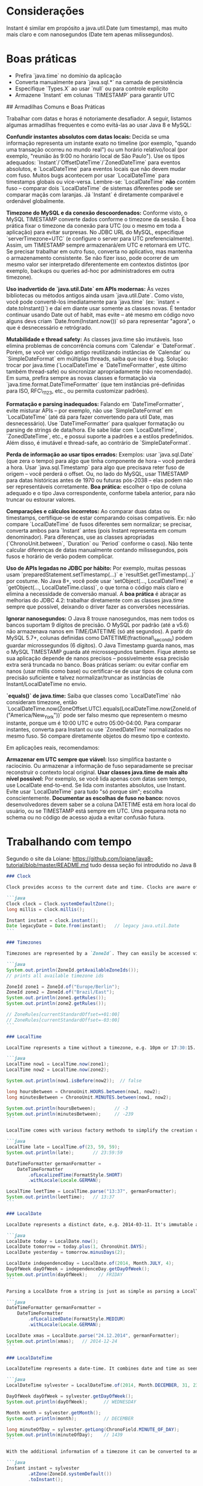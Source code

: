 * Considerações
Instant é similar em propósito a java.util.Date (um timestamp), mas muito mais claro e com nanosegundos (Date tem apenas milissegundos).
* Boas práticas
- Prefira `java.time` no domínio da aplicação
- Converta manualmente para `java.sql.*` na camada de persistência
- Especifique `Types.X` ao usar `null` ou para controle explícito
- Armazene `Instant` em colunas `TIMESTAMP` para garantir UTC

  
## Armadilhas Comuns e Boas Práticas

Trabalhar com datas e horas é notoriamente desafiador. A seguir, listamos algumas armadilhas frequentes e como evitá-las ao usar Java 8 e MySQL:

**Confundir instantes absolutos com datas locais:** Decida se uma informação representa um instante exato no timeline (por exemplo, "quando uma transação ocorreu no mundo real") ou um horário relativo/local (por exemplo, "reunião às 9:00 no horário local de São Paulo"). Use os tipos adequados: `Instant`/`OffsetDateTime`/`ZonedDateTime` para eventos absolutos, e `LocalDateTime` para eventos locais que não devem mudar com fuso. Muitos bugs acontecem por usar `LocalDateTime` para timestamps globais ou vice-versa. Lembre-se: `LocalDateTime` **não** contém fuso – comparar dois `LocalDateTime` de sistemas diferentes pode ser comparar maçãs com laranjas. Já `Instant` é diretamente comparável e ordenável globalmente.

**Timezone do MySQL e da conexão descoordenados:** Conforme visto, o MySQL TIMESTAMP converte dados conforme o timezone da sessão. É boa prática fixar o timezone da conexão para UTC (ou o mesmo em toda a aplicação) para evitar surpresas. No JDBC URL do MySQL, especifique `serverTimezone=UTC` (e configure o server para UTC preferencialmente). Assim, um TIMESTAMP sempre armazenará/em UTC e retornará em UTC. Se precisar trabalhar em outro fuso, converta no aplicativo, mas mantenha o armazenamento consistente. Se não fizer isso, pode ocorrer de um mesmo valor ser interpretado diferentemente em contextos distintos (por exemplo, backups ou queries ad-hoc por administradores em outra timezone).

**Uso inadvertido de `java.util.Date` em APIs modernas:** Às vezes bibliotecas ou métodos antigos ainda usam `java.util.Date`. Como visto, você pode convertê-los imediatamente para `java.time` (ex: `instant = date.toInstant()`) e daí em diante usar somente as classes novas. É tentador continuar usando Date out of habit, mas evite – até mesmo em código novo alguns devs criam `Date.from(Instant.now())` só para representar "agora", o que é desnecessário e retrógrado.

**Mutabilidade e thread safety:** As classes java.time são imutáveis. Isso elimina problemas de concorrência comuns com `Calendar` e `DateFormat`. Porém, se você ver código antigo reutilizando instâncias de `Calendar` ou `SimpleDateFormat` em múltiplas threads, saiba que isso é bug. Solução: trocar por java.time (`LocalDateTime` e `DateTimeFormatter`, este último também thread-safe) ou sincronizar apropriadamente (não recomendado). Em suma, prefira sempre as novas classes e formatação via `java.time.format.DateTimeFormatter` (que tem instâncias pré-definidas para ISO, RFC\_1123, etc., ou permita customizar padrões).

**Formatação e parsing inadequados:** Falando em `DateTimeFormatter`, evite misturar APIs – por exemplo, não use `SimpleDateFormat` em `LocalDateTime` (até dá para fazer convertendo para util Date, mas desnecessário). Use `DateTimeFormatter` para qualquer formatação ou parsing de strings de data/hora. Ele sabe lidar com `LocalDateTime`, `ZonedDateTime`, etc., e possui suporte a padrões e a estilos predefinidos. Além disso, é imutável e thread-safe, ao contrário de `SimpleDateFormat`.

**Perda de informação ao usar tipos errados:** Exemplos: usar `java.sql.Date` (que zera o tempo) para algo que tinha componente de hora – você perderá a hora. Usar `java.sql.Timestamp` para algo que precisava reter fuso de origem – você perderá o offset. Ou, no lado do MySQL, usar TIMESTAMP para datas históricas antes de 1970 ou futuras pós-2038 – elas podem não ser representáveis corretamente. **Boa prática:** escolher o tipo de coluna adequado e o tipo Java correspondente, conforme tabela anterior, para não truncar ou estourar valores.

**Comparações e cálculos incorretos:** Ao comparar duas datas ou timestamps, certifique-se de estar comparando coisas compatíveis. Ex: não compare `LocalDateTime` de fusos diferentes sem normalizar; se precisar, converta ambos para `Instant` antes (pois Instant representa em comum denominador). Para diferenças, use as classes apropriadas (`ChronoUnit.between`, `Duration` ou `Period` conforme o caso). Não tente calcular diferenças de datas manualmente contando milissegundos, pois fusos e horário de verão podem complicar.

**Uso de APIs legadas no JDBC por hábito:** Por exemplo, muitas pessoas usam `preparedStatement.setTimestamp(...)` e `resultSet.getTimestamp(...)` por costume. No Java 8+, você pode usar `setObject(..., LocalDateTime)` e `getObject(..., LocalDateTime.class)`, o que torna o código mais claro e elimina a necessidade de conversão manual. A **boa prática** é abraçar as melhorias do JDBC 4.2: trabalhar diretamente com as classes java.time sempre que possível, deixando o driver fazer as conversões necessárias.

**Ignorar nanosegundos:** O Java 8 trouxe nanosegundos, mas nem todos os bancos suportam 9 dígitos de precisão. O MySQL por padrão (até a v5.6) não armazenava nanos em TIME/DATETIME (só até segundos). A partir do MySQL 5.7+, colunas definidas como DATETIME(fractional\_seconds) podem guardar microssegundos (6 dígitos). O Java Timestamp guarda nanos, mas o MySQL TIMESTAMP guarda até microssegundos também. Fique atento se sua aplicação depende de nanos precisos – possivelmente essa precisão extra será truncada no banco. Boas práticas seriam: ou evitar confiar em nanos (usar millis como base) ou certificar-se de usar tipos de coluna com precisão suficiente e talvez normalizar/truncar as instâncias de Instant/LocalDateTime no envio.

**`equals()` de java.time:** Saiba que classes como `LocalDateTime` não consideram timezone, então `LocalDateTime.now(ZoneOffset.UTC).equals(LocalDateTime.now(ZoneId.of("America/New_York"))` pode ser falso mesmo que representem o mesmo instante, porque um é 10:00 UTC e outro 05:00-04:00. Para comparar instantes, converta para Instant ou use `ZonedDateTime` normalizados no mesmo fuso. Só compare diretamente objetos do mesmo tipo e contexto.

Em aplicações reais, recomendamos:

**Armazenar em UTC sempre que viável:** Isso simplifica bastante o raciocínio. Ou armazenar a informação de fuso separadamente se precisar reconstruir o contexto local original.
**Usar classes java.time de mais alto nível possível:** Por exemplo, se você lida apenas com datas sem tempo, use LocalDate end-to-end. Se lida com instantes absolutos, use Instant. Evite usar `LocalDateTime` para tudo "só porque sim"; escolha conscientemente.
**Documentar as escolhas de fuso no banco:** novos desenvolvedores devem saber se a coluna DATETIME está em hora local do usuário, ou se TIMESTAMP está sempre em UTC. Uma pequena nota no schema ou no código de acesso ajuda a evitar confusão futura.

* Trabalhando com tempo
Segundo o site da Loiane: https://github.com/loiane/java8-tutorial/blob/master/README.md
tudo dessa seção foi introdutido no Java 8

#+BEGIN_SRC markdown
### Clock

Clock provides access to the current date and time. Clocks are aware of a timezone and may be used instead of `System.currentTimeMillis()` to retrieve the current time in milliseconds since Unix EPOCH. Such an instantaneous point on the time-line is also represented by the class `Instant`. Instants can be used to create legacy `java.util.Date` objects.

```java
Clock clock = Clock.systemDefaultZone();
long millis = clock.millis();

Instant instant = clock.instant();
Date legacyDate = Date.from(instant);   // legacy java.util.Date
```

### Timezones

Timezones are represented by a `ZoneId`. They can easily be accessed via static factory methods. Timezones define the offsets which are important to convert between instants and local dates and times.

```java
System.out.println(ZoneId.getAvailableZoneIds());
// prints all available timezone ids

ZoneId zone1 = ZoneId.of("Europe/Berlin");
ZoneId zone2 = ZoneId.of("Brazil/East");
System.out.println(zone1.getRules());
System.out.println(zone2.getRules());

// ZoneRules[currentStandardOffset=+01:00]
// ZoneRules[currentStandardOffset=-03:00]
```

### LocalTime

LocalTime represents a time without a timezone, e.g. 10pm or 17:30:15. The following example creates two local times for the timezones defined above. Then we compare both times and calculate the difference in hours and minutes between both times.

```java
LocalTime now1 = LocalTime.now(zone1);
LocalTime now2 = LocalTime.now(zone2);

System.out.println(now1.isBefore(now2));  // false

long hoursBetween = ChronoUnit.HOURS.between(now1, now2);
long minutesBetween = ChronoUnit.MINUTES.between(now1, now2);

System.out.println(hoursBetween);       // -3
System.out.println(minutesBetween);     // -239
```

LocalTime comes with various factory methods to simplify the creation of new instances, including parsing of time strings.

```java
LocalTime late = LocalTime.of(23, 59, 59);
System.out.println(late);       // 23:59:59

DateTimeFormatter germanFormatter =
    DateTimeFormatter
        .ofLocalizedTime(FormatStyle.SHORT)
        .withLocale(Locale.GERMAN);

LocalTime leetTime = LocalTime.parse("13:37", germanFormatter);
System.out.println(leetTime);   // 13:37
```

### LocalDate

LocalDate represents a distinct date, e.g. 2014-03-11. It's immutable and works exactly analog to LocalTime. The sample demonstrates how to calculate new dates by adding or subtracting days, months or years. Keep in mind that each manipulation returns a new instance.

```java
LocalDate today = LocalDate.now();
LocalDate tomorrow = today.plus(1, ChronoUnit.DAYS);
LocalDate yesterday = tomorrow.minusDays(2);

LocalDate independenceDay = LocalDate.of(2014, Month.JULY, 4);
DayOfWeek dayOfWeek = independenceDay.getDayOfWeek();
System.out.println(dayOfWeek);    // FRIDAY
```

Parsing a LocalDate from a string is just as simple as parsing a LocalTime:

```java
DateTimeFormatter germanFormatter =
    DateTimeFormatter
        .ofLocalizedDate(FormatStyle.MEDIUM)
        .withLocale(Locale.GERMAN);

LocalDate xmas = LocalDate.parse("24.12.2014", germanFormatter);
System.out.println(xmas);   // 2014-12-24
```

### LocalDateTime

LocalDateTime represents a date-time. It combines date and time as seen in the above sections into one instance. `LocalDateTime` is immutable and works similar to LocalTime and LocalDate. We can utilize methods for retrieving certain fields from a date-time:

```java
LocalDateTime sylvester = LocalDateTime.of(2014, Month.DECEMBER, 31, 23, 59, 59);

DayOfWeek dayOfWeek = sylvester.getDayOfWeek();
System.out.println(dayOfWeek);      // WEDNESDAY

Month month = sylvester.getMonth();
System.out.println(month);          // DECEMBER

long minuteOfDay = sylvester.getLong(ChronoField.MINUTE_OF_DAY);
System.out.println(minuteOfDay);    // 1439
```

With the additional information of a timezone it can be converted to an instant. Instants can easily be converted to legacy dates of type `java.util.Date`.

```java
Instant instant = sylvester
        .atZone(ZoneId.systemDefault())
        .toInstant();

Date legacyDate = Date.from(instant);
System.out.println(legacyDate);     // Wed Dec 31 23:59:59 CET 2014
```

Formatting date-times works just like formatting dates or times. Instead of using pre-defined formats we can create formatters from custom patterns.

```java
DateTimeFormatter formatter =
    DateTimeFormatter
        .ofPattern("MMM dd, yyyy - HH:mm");

LocalDateTime parsed = LocalDateTime.parse("Nov 03, 2014 - 07:13", formatter);
String string = formatter.format(parsed);
System.out.println(string);     // Nov 03, 2014 - 07:13
```

Unlike `java.text.NumberFormat` the new `DateTimeFormatter` is immutable and **thread-safe**.

For details on the pattern syntax read [here](https://docs.oracle.com/javase/8/docs/api/java/time/format/DateTimeFormatter.html).
#+END_SRC
